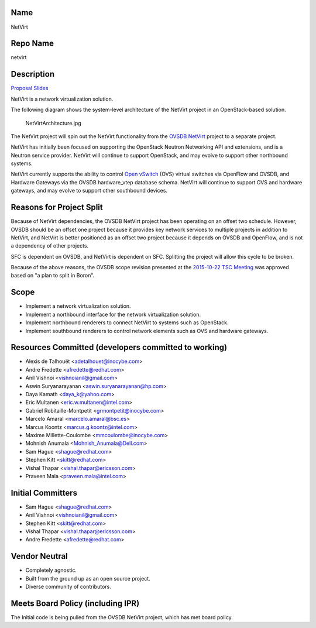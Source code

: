 Name
----

NetVirt

Repo Name
---------

netvirt

Description
-----------

`Proposal Slides`_

NetVirt is a network virtualization solution.

The following diagram shows the system-level architecture of the NetVirt
project in an OpenStack-based solution.

.. figure:: NetVirtArchitecture.jpg
   :alt: NetVirtArchitecture.jpg

   NetVirtArchitecture.jpg

The NetVirt project will spin out the NetVirt functionality from the
`OVSDB NetVirt`_ project to a separate project.

NetVirt has initially been focused on supporting the OpenStack Neutron
Networking API and extensions, and is a Neutron service provider.
NetVirt will continue to support OpenStack, and may evolve to support
other northbound systems.

NetVirt currently supports the ability to control `Open vSwitch`_ (OVS)
virtual switches via OpenFlow and OVSDB, and Hardware Gateways via the
OVSDB hardware_vtep database schema. NetVirt will continue to support
OVS and hardware gateways, and may evolve to support other southbound
devices.

Reasons for Project Split
-------------------------

Because of NetVirt dependencies, the OVSDB NetVirt project has been
operating on an offset two schedule. However, OVSDB should be an offset
one project because it provides key network services to multiple
projects in addition to NetVirt, and NetVirt is better positioned as an
offset two project because it depends on OVSDB and OpenFlow, and is not
a dependency of other projects.

SFC is dependent on OVSDB, and NetVirt is dependent on SFC. Splitting
the project will allow this cycle to be broken.

Because of the above reasons, the OVSDB scope revision presented at the
`2015-10-22 TSC Meeting`_ was approved based on "a plan to split in
Boron".

Scope
-----

-  Implement a network virtualization solution.
-  Implement a northbound interface for the network virtualization
   solution.
-  Implement northbound renderers to connect NetVirt to systems such as
   OpenStack.
-  Implement southbound renderers to control network elements such as
   OVS and hardware gateways.

Resources Committed (developers committed to working)
-----------------------------------------------------

-  Alexis de Talhouët <adetalhouet@inocybe.com>
-  Andre Fredette <afredette@redhat.com>
-  Anil Vishnoi <vishnoianil@gmail.com>
-  Aswin Suryanarayanan <aswin.suryanarayanan@hp.com>
-  Daya Kamath <daya_k@yahoo.com>
-  Eric Multanen <eric.w.multanen@intel.com>
-  Gabriel Robitaille-Montpetit <grmontpetit@inocybe.com>
-  Marcelo Amaral <marcelo.amaral@bsc.es>
-  Marcus Koontz <marcus.g.koontz@intel.com>
-  Maxime Millette-Coulombe <mmcoulombe@inocybe.com>
-  Mohnish Anumala <Mohnish_Anumala@Dell.com>
-  Sam Hague <shague@redhat.com>
-  Stephen Kitt <skitt@redhat.com>
-  Vishal Thapar <vishal.thapar@ericsson.com>
-  Praveen Mala <praveen.mala@intel.com>

Initial Committers
------------------

-  Sam Hague <shague@redhat.com>
-  Anil Vishnoi <vishnoianil@gmail.com>
-  Stephen Kitt <skitt@redhat.com>
-  Vishal Thapar <vishal.thapar@ericsson.com>
-  Andre Fredette <afredette@redhat.com>

Vendor Neutral
--------------

-  Completely agnostic.
-  Built from the ground up as an open source project.
-  Diverse community of contributors.

Meets Board Policy (including IPR)
----------------------------------

The Initial code is being pulled from the OVSDB NetVirt project, which
has met board policy.

.. _Proposal Slides: https://docs.google.com/presentation/d/16c-NT19x3dbPrTjPIV5WxKcKrFfURsTLBD4D5n-pOCo/edit#slide=id.g10faa1e6d3_1_16
.. _OVSDB NetVirt: https://wiki.opendaylight.org/view/OVSDB_Integration:Main
.. _Open vSwitch: http://openvswitch.org/
.. _2015-10-22 TSC Meeting: https://meetings.opendaylight.org/opendaylight-meeting/2015/tsc/opendaylight-meeting-tsc.2015-10-22-17.00.html
